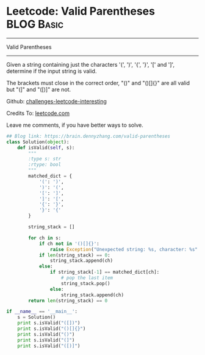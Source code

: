 * Leetcode: Valid Parentheses                                   :BLOG:Basic:
#+STARTUP: showeverything
#+OPTIONS: toc:nil \n:t ^:nil creator:nil d:nil
:PROPERTIES:
:type:     #codetemplate, #redo, #parentheses
:END:
---------------------------------------------------------------------
Valid Parentheses
---------------------------------------------------------------------
Given a string containing just the characters '(', ')', '{', '}', '[' and ']', determine if the input string is valid.

The brackets must close in the correct order, "()" and "()[]{}" are all valid but "(]" and "([)]" are not.

Github: [[url-external:https://github.com/DennyZhang/challenges-leetcode-interesting/tree/master/valid-parentheses][challenges-leetcode-interesting]]

Credits To: [[url-external:https://leetcode.com/problems/valid-parentheses/description/][leetcode.com]]

Leave me comments, if you have better ways to solve.

#+BEGIN_SRC python
## Blog link: https://brain.dennyzhang.com/valid-parentheses
class Solution(object):
    def isValid(self, s):
        """
        :type s: str
        :rtype: bool
        """
        matched_dict = {
            '(': ')',
            ')': '(',
            '[': ']',
            ']': '[',
            '{': '}',
            '}': '{'
        }

        string_stack = []

        for ch in s:
            if ch not in '()[]{}':
                raise Exception("Unexpected string: %s, character: %s" % (s, ch))
            if len(string_stack) == 0:
                string_stack.append(ch)
            else:
                if string_stack[-1] == matched_dict[ch]:
                    # pop the last item
                    string_stack.pop()
                else:
                    string_stack.append(ch)
        return len(string_stack) == 0
            
if __name__ == '__main__':
    s = Solution()
    print s.isValid("([])")
    print s.isValid("()[]{}")
    print s.isValid("()")
    print s.isValid("(]")
    print s.isValid("([)]")
#+END_SRC
